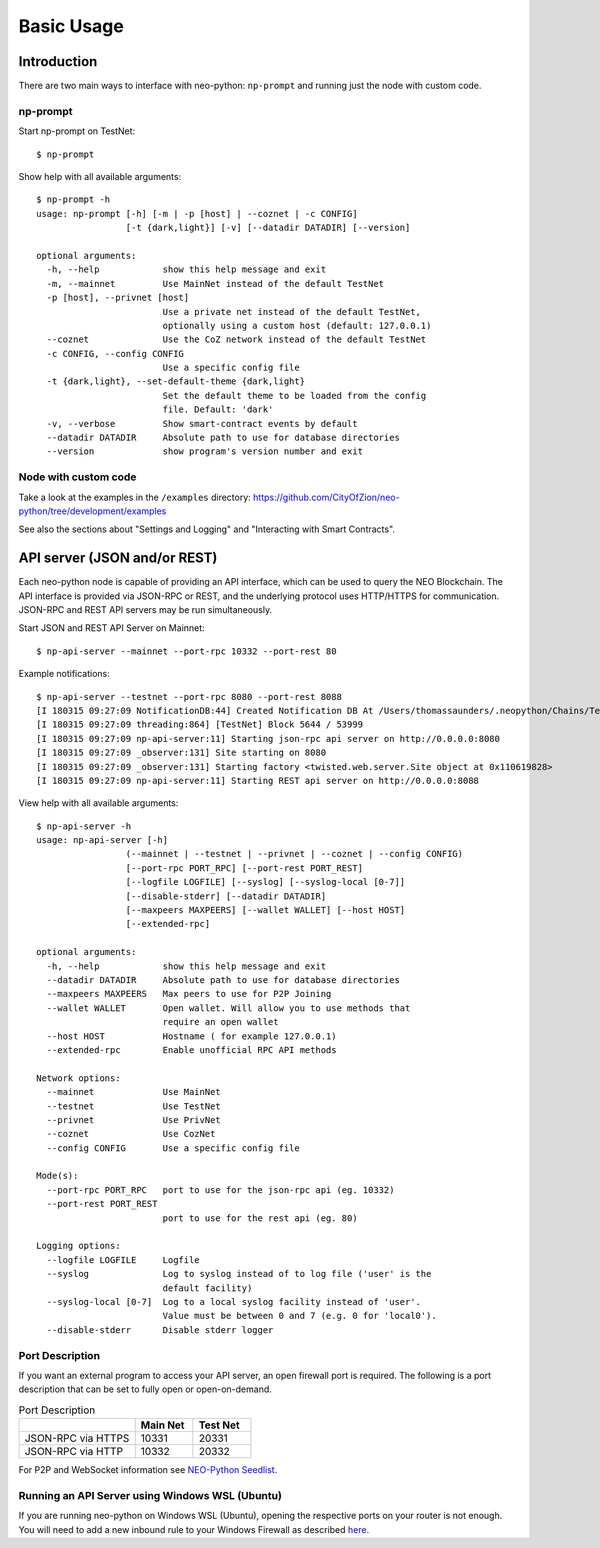 Basic Usage
===========

Introduction
------------

There are two main ways to interface with neo-python: ``np-prompt`` and running just the node with custom
code.

np-prompt
"""""""""

Start np-prompt on TestNet:

::

    $ np-prompt

Show help with all available arguments:

::

    $ np-prompt -h
    usage: np-prompt [-h] [-m | -p [host] | --coznet | -c CONFIG]
                     [-t {dark,light}] [-v] [--datadir DATADIR] [--version]

    optional arguments:
      -h, --help            show this help message and exit
      -m, --mainnet         Use MainNet instead of the default TestNet
      -p [host], --privnet [host]
                            Use a private net instead of the default TestNet,
                            optionally using a custom host (default: 127.0.0.1)
      --coznet              Use the CoZ network instead of the default TestNet
      -c CONFIG, --config CONFIG
                            Use a specific config file
      -t {dark,light}, --set-default-theme {dark,light}
                            Set the default theme to be loaded from the config
                            file. Default: 'dark'
      -v, --verbose         Show smart-contract events by default
      --datadir DATADIR     Absolute path to use for database directories
      --version             show program's version number and exit


Node with custom code
"""""""""""""""""""""

Take a look at the examples in the ``/examples`` directory: https://github.com/CityOfZion/neo-python/tree/development/examples

See also the sections about "Settings and Logging" and "Interacting with Smart Contracts".

API server (JSON and/or REST)
-----------------------------

Each neo-python node is capable of providing an API interface, which can be used to query the NEO Blockchain. The API interface is provided via JSON-RPC or REST, and the underlying protocol uses HTTP/HTTPS for communication. JSON-RPC and REST API servers may be run simultaneously.

Start JSON and REST API Server on Mainnet:

::

    $ np-api-server --mainnet --port-rpc 10332 --port-rest 80

Example notifications:

::

  $ np-api-server --testnet --port-rpc 8080 --port-rest 8088
  [I 180315 09:27:09 NotificationDB:44] Created Notification DB At /Users/thomassaunders/.neopython/Chains/Test_Notif
  [I 180315 09:27:09 threading:864] [TestNet] Block 5644 / 53999
  [I 180315 09:27:09 np-api-server:11] Starting json-rpc api server on http://0.0.0.0:8080
  [I 180315 09:27:09 _observer:131] Site starting on 8080
  [I 180315 09:27:09 _observer:131] Starting factory <twisted.web.server.Site object at 0x110619828>
  [I 180315 09:27:09 np-api-server:11] Starting REST api server on http://0.0.0.0:8088

View help with all available arguments:

::

    $ np-api-server -h
    usage: np-api-server [-h]
                     (--mainnet | --testnet | --privnet | --coznet | --config CONFIG)
                     [--port-rpc PORT_RPC] [--port-rest PORT_REST]
                     [--logfile LOGFILE] [--syslog] [--syslog-local [0-7]]
                     [--disable-stderr] [--datadir DATADIR]
                     [--maxpeers MAXPEERS] [--wallet WALLET] [--host HOST]
                     [--extended-rpc]

    optional arguments:
      -h, --help            show this help message and exit
      --datadir DATADIR     Absolute path to use for database directories
      --maxpeers MAXPEERS   Max peers to use for P2P Joining
      --wallet WALLET       Open wallet. Will allow you to use methods that
                            require an open wallet
      --host HOST           Hostname ( for example 127.0.0.1)
      --extended-rpc        Enable unofficial RPC API methods

    Network options:
      --mainnet             Use MainNet
      --testnet             Use TestNet
      --privnet             Use PrivNet
      --coznet              Use CozNet
      --config CONFIG       Use a specific config file

    Mode(s):
      --port-rpc PORT_RPC   port to use for the json-rpc api (eg. 10332)
      --port-rest PORT_REST
                            port to use for the rest api (eg. 80)

    Logging options:
      --logfile LOGFILE     Logfile
      --syslog              Log to syslog instead of to log file ('user' is the
                            default facility)
      --syslog-local [0-7]  Log to a local syslog facility instead of 'user'.
                            Value must be between 0 and 7 (e.g. 0 for 'local0').
      --disable-stderr      Disable stderr logger

Port Description
""""""""""""""""

If you want an external program to access your API server, an open firewall port is required. The following is a port description that can be set to fully open or open-on-demand.

.. list-table:: Port Description
   :widths: 20 10 10
   :header-rows: 1
   
   * - 
     - Main Net
     - Test Net
   * - JSON-RPC via HTTPS
     - 10331
     - 20331
   * - JSON-RPC via HTTP 
     - 10332 
     - 20332

For P2P and WebSocket information see `NEO-Python Seedlist <https://neo-python.readthedocs.io/en/latest/Seedlist.html>`_.

Running an API Server using Windows WSL (Ubuntu)
""""""""""""""""""""""""""""""""""""""""""""""""

If you are running neo-python on Windows WSL (Ubuntu), opening the respective ports on your router is not enough.
You will need to add a new inbound rule to your Windows Firewall as described `here <https://www.nextofwindows.com/allow-server-running-inside-wsl-to-be-accessible-outside-windows-10-host>`_.
